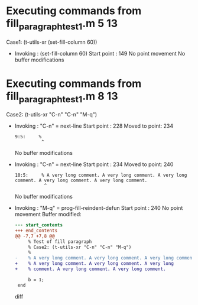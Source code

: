 #+startup: showall

* Executing commands from fill_paragraph_test1.m:5:13:

  Case1: (t-utils-xr (set-fill-column 60))

- Invoking      : (set-fill-column 60)
  Start point   :  149
  No point movement
  No buffer modifications

* Executing commands from fill_paragraph_test1.m:8:13:

  Case2: (t-utils-xr "C-n" "C-n" "M-q")

- Invoking      : "C-n" = next-line
  Start point   :  228
  Moved to point:  234
  : 9:5:     %
  :           ^
  No buffer modifications

- Invoking      : "C-n" = next-line
  Start point   :  234
  Moved to point:  240
  : 10:5:     % A very long comment. A very long comment. A very long comment. A very long comment. A very long comment.
  :            ^
  No buffer modifications

- Invoking      : "M-q" = prog-fill-reindent-defun
  Start point   :  240
  No point movement
  Buffer modified:
  #+begin_src diff
--- start_contents
+++ end_contents
@@ -7,7 +7,8 @@
     % Test of fill paragraph
     % Case2: (t-utils-xr "C-n" "C-n" "M-q")
     %
-    % A very long comment. A very long comment. A very long comment. A very long comment. A very long comment.
+    % A very long comment. A very long comment. A very long
+    % comment. A very long comment. A very long comment.
 
     b = 1;
 end
  #+end_src diff
